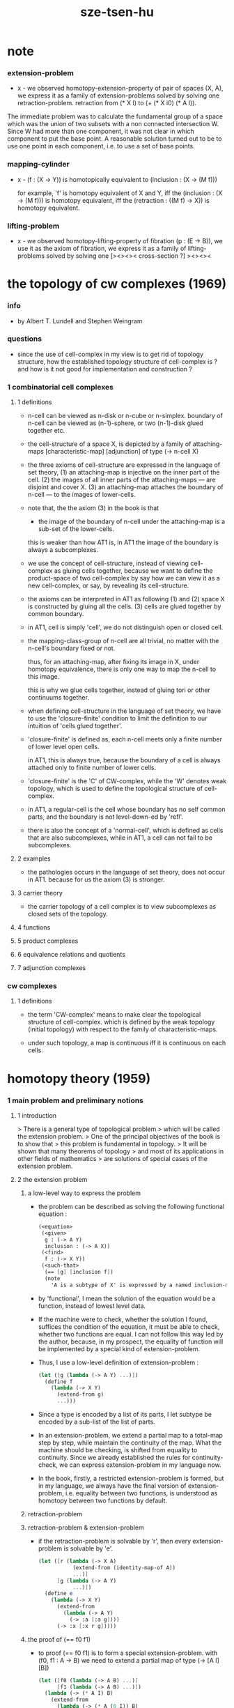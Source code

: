 #+title: sze-tsen-hu

* note

*** extension-problem

    - x -
      we observed homotopy-extension-property of pair of spaces (X, A),
      we express it as a family of extension-problems
      solved by solving one retraction-problem.
      retraction from (* X I) to (+ (* X i0) (* A I)).

The immediate problem was to calculate the fundamental group of a space which was the union of two subsets with a non connected intersection W. Since W had more than one component, it was not clear in which component to put the base point. A reasonable solution turned out to be to use one point in each component, i.e. to use a set of base points. 

*** mapping-cylinder

    - x -
      (f : (X -> Υ)) is homotopically equivalent to
      (inclusion : (X -> (M f)))

      for example,
      'f' is homotopy equivalent of X and Y,
      iff the (inclusion : (X -> (M f))) is homotopy equivalent,
      iff the (retraction : ((M f) -> X)) is homotopy equivalent.

*** lifting-problem

    - x -
      we observed homotopy-lifting-property of fibration (p : (E -> B)),
      we use it as the axiom of fibration,
      we express it as a family of lifting-problems
      solved by solving one [><><>< cross-section ?]
      ><><><

* the topology of cw complexes (1969)

*** info

    -
      by Albert T. Lundell and Stephen Weingram

*** questions

    - since the use of cell-complex in my view is to get rid of topology structure,
      how the established topology structure of cell-complex is ?
      and how is it not good for implementation and construction ?

*** 1 combinatorial cell complexes

***** 1 definitions

      - n-cell can be viewed as n-disk or n-cube or n-simplex.
        boundary of n-cell can be viewed as (n-1)-sphere,
        or two (n-1)-disk glued together etc.

      - the cell-structure of a space X,
        is depicted by a family of attaching-maps
        [characteristic-map] [adjunction]
        of type (-> n-cell X)

      - the three axioms of cell-structure
        are expressed in the language of set theory,
        (1) an attaching-map is injective on the inner part of the cell.
        (2) the images of all inner parts of the attaching-maps
        --- are disjoint and cover X.
        (3) an attaching-map attaches the boundary of n-cell
        --- to the images of lower-cells.

      - note that,
        the the axiom (3) in the book is that

        - the image of the boundary of n-cell under the attaching-map
          is a sub-set of the lower-cells.

        this is weaker than how AT1 is,
        in AT1 the image of the boundary is always a subcomplexes.

      - we use the concept of cell-structure,
        instead of viewing cell-complex as gluing cells together,
        because we want to define the product-space of two cell-complex
        by say how we can view it as a new cell-complex,
        or say, by revealing its cell-structure.

      - the axioms can be interpreted in AT1 as following
        (1) and (2) space X is constructed by gluing all the cells.
        (3) cells are glued together by common boundary.

      - in AT1, cell is simply 'cell',
        we do not distinguish open or closed cell.

      - the mapping-class-group of n-cell are all trivial,
        no matter with the n-cell's boundary fixed or not.

        thus, for an attaching-map, after fixing its image in X,
        under homotopy equivalence, there is only one way
        to map the n-cell to this image.

        this is why we glue cells together,
        instead of gluing tori or other continuums together.

      - when defining cell-structure in the language of set theory,
        we have to use the 'closure-finite' condition to limit the definition
        to our intuition of 'cells glued together'.

      - 'closure-finite' is defined as,
        each n-cell meets only a finite number of lower level open cells.

        in AT1, this is always true,
        because the boundary of a cell
        is always attached only to finite number of lower cells.

      - 'closure-finite' is the 'C' of CW-complex,
        while the 'W' denotes weak topology,
        which is used to define the topological structure of cell-complex.

      - in AT1,
        a regular-cell is the cell whose boundary has no self common parts,
        and the boundary is not level-down-ed by 'refl'.

      - there is also the concept of a 'normal-cell',
        which is defined as cells that are also subcomplexes,
        while in AT1, a cell can not fail to be subcomplexes.

***** 2 examples

      - the pathologies occurs in the language of set theory,
        does not occur in AT1.
        because for us the axiom (3) is stronger.

***** 3 carrier theory

      - the carrier topology of a cell complex
        is to view subcomplexes as closed sets of the topology.

***** 4 functions

***** 5 product complexes

***** 6 equivalence relations and quotients

***** 7 adjunction complexes

*** cw complexes

***** 1 definitions

      - the term 'CW-complex' means to make clear
        the topological structure of cell-complex.
        which is defined by the weak topology (initial topology)
        with respect to the family of characteristic-maps.

      - under such topology, a map is continuous iff
        it is continuous on each cells.

* homotopy theory (1959)

*** 1 main problem and preliminary notions

***** 1 introduction

      > There is a general type of topological problem
      > which will be called the extension problem.
      > One of the principal objectives of the book is to show that
      > this problem is fundamental in topology.
      > It will be shown that many theorems of topology
      > and most of its applications in other fields of mathematics
      > are solutions of special cases of the extension problem.

***** 2 the extension problem

******* a low-level way to express the problem

        - the problem can be described as
          solving the following functional equation :
          #+begin_src scheme
          (<equation>
           (<given>
            g : (-> A Y)
            inclusion : (-> A X))
           (<find>
            f : (-> X Y))
           (<such-that>
            (== [g] [inclusion f])
            (note
              'A is a subtype of X' is expressed by a named inclusion-map.)))
          #+end_src

        - by 'functional', I mean the solution of the equation
          would be a function, instead of lowest level data.

        - If the machine were to check, whether the solution I found,
          suffices the condition of the equation,
          it must be able to check, whether two functions are equal.
          I can not follow this way led by the author,
          because, in my prospect, the equality of function
          will be implemented by a special kind of extension-problem.

        - Thus, I use a low-level definition of extension-problem :
          #+begin_src scheme
          (let ([g (lambda (-> A Y) ...)])
            (define f
              (lambda (-> X Y)
                (extend-from g)
                ...)))
          #+end_src

        - Since a type is encoded by a list of its parts,
          I let subtype be encoded by a sub-list of the list of parts.

        - In an extension-problem,
          we extend a partial map to a total-map step by step,
          while maintain the continuity of the map.
          What the machine should be checking,
          is shifted from equality to continuity.
          Since we already established the rules for continuity-check,
          we can express extension-problem in my language now.

        - In the book,
          firstly, a restricted extension-problem is formed,
          but in my language,
          we always have the final version of extension-problem,
          i.e. equality between two functions,
          is understood as homotopy between two functions by default.

******* retraction-problem

******* retraction-problem & extension-problem

        - if the retraction-problem
          is solvable by 'r',
          then every extension-problem
          is solvable by 'e'.

          #+begin_src scheme
          (let ([r (lambda (-> X A)
                     (extend-from (identity-map-of A))
                     ...)]
                [g (lambda (-> A Y)
                     ...)])
            (define e
              (lambda (-> X Y)
                (extend-from
                  (lambda (-> A Y)
                    (-> :a [:a g])))
                (-> :x [:x r g]))))
          #+end_src

******* the proof of (== f0 f1)

        - to proof (== f0 f1)
          is to form a special extension-problem.
          with (f0, f1 : A -> B)
          we need to extend a partial map of type (-> [A I] [B])
          #+begin_src scheme
          (let ([f0 (lambda (-> A B) ...)]
                [f1 (lambda (-> A B) ...)])
            (lambda (-> (* A I) B)
              (extend-from
                (lambda (-> (* A (0 I)) B)
                  (-> (* :a i0) [:a f0])
                  (-> (* :a i1) [:a f1])))
              ...))
          #+end_src

        - the corresponding retraction-problem is
          #+begin_src scheme
          (lambda (-> (* A I) (* A (0 I)))
            (extend-from
              (identity-map-of (* A (0 I))))
            ...)
          #+end_src
          if this retraction-problem is solvable
          then for all (f0, f1 : A -> B)
          we have (f0 ~ f1)

******* the proof of (A == B)

        - the corresponding retraction-problem is
          #+begin_src scheme
          (lambda (-> (* A I) (* A (0 I)))
            (extend-from
              (identity-map-of (* A (0 I)))))

          (note the-same-for B)
          #+end_src

        - to proof (A == B)
          is to form find (f : A -> B) and (g : B -> A)
          and to proof (f g ~ A id) and (g f ~ B id)
          #+begin_src scheme
          (lambda (-> (* A I) A)
            (extend-from
              (lambda (-> (* A (0 I)) A)
                (-> (* :a i0) [:a f g])
                (-> (* :a i1) :a))))

          (lambda (-> (* B I) B)
            (extend-from
              (lambda (-> (* B (0 I)) B)
                (-> (* :b i0) [:b g f])
                (-> (* :b i1) :b))))
          #+end_src

        - it is to say
          if the above retraction-problem is solvable
          then to proof (A == B)
          it is suffice to proof (A -> B) and (B -> A)
          [i.e. to find two functions of such types]

******* note

        - in the book, there is a semantic usage of space name :
          X -- domain
          A -- sub-domain
          Y -- co-domain

******* example

        #+begin_src scheme
        (define example-1
          (lambda (-> X (0 I))
            (extend-from
              (lambda (-> (list x0 x1) (0 I))
                (-> x0 i0)
                (-> x1 i1)))
            (note the above is solvable
                  iff x0 x1 lie in different quasi-components)))

        (note about syntax design ::
              if (0 X) can be viewed as an individual type,
              so should (1 X) be.
              then it would be not true that
              we can elim level-diff map by product-space.
              maybe we should allow level-diff map,
              and we also should find the rule for its continuity-check.
              [just as what has been done for hott by 'tp']
              just this time, we do not use 'tp',
              but try to re-create 'tp'
              by the rule of the continuity-check of product-space.)

        (define example-2
          (lambda (-> I Y)
            (extend-from
              (lambda (-> (0 I) Y)
                (-> i0 y0)
                (-> i1 y1)))
            (note the above is solvable
                  iff y0 y1 lie in a compact, connected and locally connected
                  subspace of Y satisfying the second countability axiom.)))

        (define example-3
          (note about Normal space
                :: https://en.wikipedia.org/wiki/Normal_space
                and Urysohn's lemma
                :: https://en.wikipedia.org/wiki/Urysohn%27s_lemma
                this is kind of low-level topology facts
                can not be constructed in my language.))

        (define example-4
          (note about Tietze extension theorem
                :: https://en.wikipedia.org/wiki/Tietze_extension_theorem))

        (note Y is solid-space
              if all of the following problems are solvable
              (lambda (-> X Y)
                (note X is normal space)
                (extend-from
                  (lambda (-> A Y)
                    (note A is closed sub-space))))
              [solid seems no hole])
        #+end_src

***** characteristic-map

      - the type of characteristic-map is
        (-> (boundary (cell n)) (polytopy (sub1 n)))

      - in at1, a dc is a characteristic-map.
        if limited to model characteristic-map,
        dc must always be viewed as unit cell,
        while, ignore this limitation,
        dc might be any orient-able closed space.

***** topology structure

      - the classical approach is to
        set up the topological structure of cellular polytopy [CW complex].
        1. maybe at1 should act at higher level of homotopical structure
           instead of topological structure.
        2. maybe at1 should maintain the ability to handle topological structure.

***** 3 the method of algebraic topology

***** 4 the retraction problem

***** 5 combined maps

      - the way we define a continuous map data-constructor by data-constructor,
        is just like define a combined map.
        [the continuity of the combined map is demonstrated in this section]

***** 6 topological identification

      - quotient-space must be implemented by redefining the equality.
        thus, it seems that product-space and indexed-space,
        all can be reduced to simple-space,
        but quotient-space can not be reduced to simple-space,
        thus is essentially different.

      - in the book, natural-projection is used to depict quotient-space.

      - for the example of quotient-space given by the book,
        > the n-sphere is obtained from the n-cell, by identifying the boundary
        > to a single point, and the real projective n-sphere is obtained from
        > the n-sphere by identifying the antipodal points.

      - but in at1, we can actually define the above spaces,
        without the use of quotient-space.
        and the use of topological identification above,
        is changed to the use of repeated names [like a mark language].

      - but also note that, not all quotient-space can be made simple-space.
        as the other example given in the book,
        where the equality of the space
        is changed by a group of homeomorphisms of the space.
        which is also called orbit-space.

***** 7 the adjunction-space

***** 8 homtopy problem and classification problem

***** 9 the homotopy-extension-property

      - with homotopy-extension-property,
        the extension-problem

        will only dependent on
        the homotopy class of

      - Definition 9.1.
        A subspace A of a space X
        is said to have the homotopy-extension-property (abbreviated HEP)
        in X
        with respect to a space Y,
        if every partial homotopy

      #+begin_src scheme
      (let ([f (lambda (-> X Y)
                 ...)]
            [g (lambda (-> (* A I) Y)
                 (extend-from
                   (lambda (-> (* A (list i0)) Y)
                     (-> (* :a i0)
                         [:a (restrict-on A f) @])))
                 ...)])
        (define h
          (lambda (-> (* X I) Y)
            (extend-from g)
            ...)))
      #+end_src

***** 10 relative homotopy

***** 11 homotopy equivalences

***** 12 the mapping cylinder

***** 13 a generalization of the extension-problem

***** 14 the partial mapping cylinder

***** 15 the deformation problem

***** 16 the lifting problem

***** 17 the most general problem

*** 2 some special cases of the main problems

*** 3 fiber-spaces

***** 1 introduction

      - bundle-spaces has local-product-structure.

      - fiber-space = projection with covering-homotopy-property.
        the axiomatization of homotopy theory need fiber-spaces.

      - path space is fiber-spaces but do not has local-product-structure.
        it has the path lifting property.

      - covering-space = fiber-space with discrete fiber.

***** 2 covering homotopy property

      - (: p (-> E B))
        E is total-space
        B is base-space

      - ><><><
        CHP

***** 6 algebraically trivial maps X -> S2

***** 7 liftings and cross-sections

***** 9 mapping spaces

      - the exponential law of mapping spaces
        (-> (* X T) Y) = (-> T (-> X Y))
        [just as currying in programming language]

***** note homotopy group of mapping space

      - a path from a map to a map is a proof of (~ f0 f1)
        of type
        #+begin_src scheme
        (let ([f0 (lambda (-> A B) ...)]
              [f1 (lambda (-> A B) ...)])
          (lambda (-> (* A I) B)
            (extend-from
              (lambda (-> (* A (0 I)) B)
                (-> (* :a i0) [:a f0])
                (-> (* :a i1) [:a f1])))
            ...))
        #+end_src

      - similarly all higher homotopy group can be defined by uncurrying,
        for example,
        the mapping space (-> A (-> I (-> I (-> I B))))
        uncurrying to (-> (* A I I I) B)

***** 10 the spaces of paths

***** 11 the space of loops

      - special mapping space has algebraic structure.
        for example, we have
        - Proposition 11.4.
          if X is an H-space with x0 as a homotopy unit,
          then the fundamental group homotopy(1) (Χ, x0) is abelian.

      - by level-up the space to mapping space
        we can level-down its homotopy group
        for example, we have
        - Proposition 11.6.
          Under the natural multiplication of loop space of point y,
          the path-components of loop space form a group
          which is essentially the fundamental group homotopy(1) (Υ, y).

***** 12 the path lifting property

      - we must express path lifting property in the uncurried way.
        here we apply Bishop's fourth principle
        "Meaningful distinctions deserve to be maintained."
        Thus,
        bundle-space and path-space and loop-space etc.
        are not unified, by the covering-homotopy-property,
        to the so called fiber-space.
        [at least practically not so]

      - construct a bundle-space by local-product-structure
        we can specify its higher elements,
        and check its CHP
        [covering-homotopy-property] [homotopy-lifting-property].

        special mapping-space also have CHP,
        which can be checked after uncurrying.

*** 4 homotopy groups

***** 1 introduction

      - homotopy groups of order higher then 1 are abelian.

      - homotopy(0) (Х, x0) and relative-homotopy(1) (Χ, Α, x0)
        are not ordinarily groups.

      - homotopy(1) (Х, x0) and relative-homotopy(2) (Χ, Α, x0)
        are not usually abelian.

      - the excision-property for homology does not hold for homotopy.

***** 2 absolute homotopy groups

      - homotopy(n) (X, x0) = n-loop space of X
        #+begin_src scheme
        (-> n-cell X)
        (restrict-by
          (lambda (-> [...] [...])
           (-> [n-cell boundary] [x0 refl {n-1}])))
        ;; or
        (-> n-sphere X)
        (restrict-by
          (lambda (-> [...] [...])
           (-> [s0] [x0])))
        #+end_src

      - group production of homotopy(n) (X, x0)
        is defined by a map of type
        #+begin_src scheme
        (-> n-cell ((glued at half boundary) n-cell n-cell))
        (restrict-by
          (lambda (-> [...] [...])
           (-> [n-cell boundary] [x0 refl {n-1}])))
        ;; or
        (-> n-sphere ((contact at s0) n-sphere n-sphere))
        (restrict-by
          (lambda (-> [...] [...])
           (-> [s0] [x0])))
        #+end_src

      - homotopy(n) (X, x0), where n > 1, is abelian.
        because there exists a rotation of n-sphere
        interchanges the two hemispheres,
        which leaves s0 fixed.

      - ><><><
        but how should I argue the above fact more clearly ?

***** 3 relative homotору groups

      - relative-homotopy(n) (X, A, x0)
        where X > A > x0
        defined as follow
        #+begin_src scheme
        (-> n-cell X)
        (restrict-by
          (lambda (-> [...] [...])
           (-> [n-cell boundary] [A]))
          (lambda (-> [...] [...])
           (-> [s0] [x0])))
        #+end_src

      - group production of relative-homotopy(n) (X, A, x0)
        is defined by a map of type
        #+begin_src scheme
        (-> n-cell ((glued at half boundary) n-cell n-cell))
        (restrict-by
          (lambda (-> [...] [...])
           (-> [n-cell boundary] [A]))
          (lambda (-> [...] [...])
           (-> [s0] [x0])))
        #+end_src

      - relative-homotopy(n) (X, A, x0), where n > 2, is abelian.
        because there exists a rotation of n-cell
        interchanges the two halves of n-cell,
        which leaves s0 fixed.

      - ><><><
        derived triplet

***** 9 the fibering property

* elements of modern algebra (1965)

* elements of general topology (1964)

* homology theory (1965)
